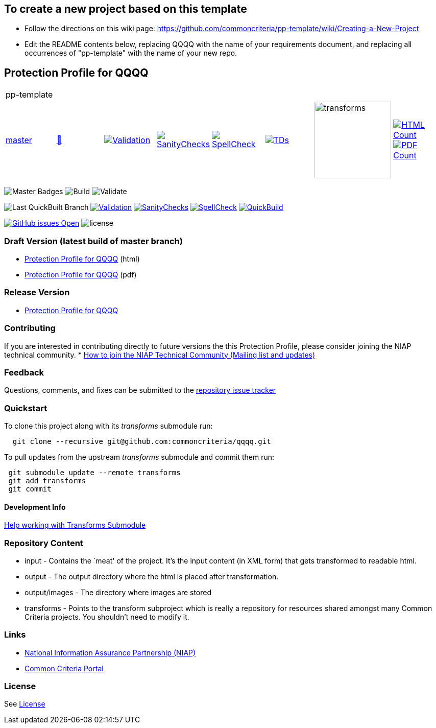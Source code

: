 == To create a new project based on this template
* Follow the directions on this wiki page: https://github.com/commoncriteria/pp-template/wiki/Creating-a-New-Project
* Edit the README contents below, replacing QQQQ with the name of your requirements document, and replacing all occurrences of "pp-template" with the name of your new repo.

== Protection Profile for QQQQ

[cols="1,1,1,1,1,1,1,1"]
|===
8+|pp-template
| https://github.com/commoncriteria/pp-template/tree/master[master] 
a| https://commoncriteria.github.io/pp-template/master/pp-template-release.html[📄]
a|[link=https://github.com/commoncriteria/pp-template/blob/gh-pages/master/ValidationReport.txt]
image::https://raw.githubusercontent.com/commoncriteria/pp-template/gh-pages/master/validation.svg[Validation]
a|[link=https://github.com/commoncriteria/pp-template/blob/gh-pages/master/SanityChecksOutput.md]
image::https://raw.githubusercontent.com/commoncriteria/pp-template/gh-pages/master/warnings.svg[SanityChecks]
a|[link=https://github.com/commoncriteria/pp-template/blob/gh-pages/master/SpellCheckReport.txt]
image::https://raw.githubusercontent.com/commoncriteria/pp-template/gh-pages/master/spell-badge.svg[SpellCheck]
a|[link=https://github.com/commoncriteria/pp-template/blob/gh-pages/master/TDValidationReport.txt]
image::https://raw.githubusercontent.com/commoncriteria/pp-template/gh-pages/master/tds.svg[TDs]
a|image::https://raw.githubusercontent.com/commoncriteria/pp-template/gh-pages/master/transforms.svg[transforms,150]
a| [link=https://github.com/commoncriteria/pp-template/blob/gh-pages/master/HTMLs.adoc]
image::https://raw.githubusercontent.com/commoncriteria/pp-template/gh-pages/master/html_count.svg[HTML Count]
[link=https://github.com/commoncriteria/pp-template/blob/gh-pages/master/PDFs.adoc]
image::https://raw.githubusercontent.com/commoncriteria/pp-template/gh-pages/master/pdf_count.svg[PDF Count]
|===



image:https://img.shields.io/badge/Build-master-black.svg[Master Badges]
image:https://github.com/commoncriteria/pp-template/workflows/Build/badge.svg[Build]
image:https://github.com/commoncriteria/pp-template/workflows/Validate/badge.svg[Validate]

image:https://raw.githubusercontent.com/commoncriteria/pp-template/gh-pages/master/build-branch-badge.svg[Last
QuickBuilt Branch]
https://github.com/commoncriteria/pp-template/blob/gh-pages/ValidationReport.txt[image:https://raw.githubusercontent.com/commoncriteria/pp-template/gh-pages/master/validation.svg[Validation]]
https://github.com/commoncriteria/pp-template/blob/gh-pages/SanityChecksOutput.md[image:https://raw.githubusercontent.com/commoncriteria/pp-template/gh-pages/master/warnings.svg[SanityChecks]]
https://github.com/commoncriteria/pp-template/blob/gh-pages/SpellCheckReport.txt[image:https://raw.githubusercontent.com/commoncriteria/pp-template/gh-pages/master/spell-badge.svg[SpellCheck]]
https://commoncriteria.github.io/pp-template[image:https://github.com/commoncriteria/pp-template/actions/workflows/quick_build.yml/master/badge.svg[QuickBuild]]

https://github.com/commoncriteria/pp-template/issues[image:https://img.shields.io/github/issues/commoncriteria/pp-template.svg?maxAge=2592000[GitHub
issues Open]]
image:https://img.shields.io/badge/license-Unlicensed-blue.svg[license]

=== Draft Version (latest build of master branch)

* https://commoncriteria.github.io/pp-template/master/pp-template-release-linkable.html[Protection
Profile for QQQQ] (html)
* https://commoncriteria.github.io/pp-template/master/pp-template-release-linkable.pdf[Protection
Profile for QQQQ] (pdf)

=== Release Version

* link:QQQQ[Protection Profile for QQQQ]

=== Contributing

If you are interested in contributing directly to future versions the
this Protection Profile, please consider joining the NIAP technical
community. *
https://www.niap-ccevs.org/NIAP_Evolution/tech_communities.cfm[How to
join the NIAP Technical Community (Mailing list and updates)]

=== Feedback

Questions, comments, and fixes can be submitted to the
https://github.com/commoncriteria/QQQQ/issues[repository issue tracker]

=== Quickstart

To clone this project along with its _transforms_ submodule run:

....
  git clone --recursive git@github.com:commoncriteria/qqqq.git
....

To pull updates from the upstream _transforms_ submodule and commit them
run:

....
 git submodule update --remote transforms
 git add transforms
 git commit
....

==== Development Info

https://github.com/commoncriteria/transforms/wiki/Working-with-Transforms-as-a-Submodule[Help
working with Transforms Submodule]

=== Repository Content

* input - Contains the `meat' of the project. It’s the input content (in
XML form) that gets transformed to readable html.
* output - The output directory where the html is placed after
transformation.
* output/images - The directory where images are stored
* transforms - Points to the transform subproject which is really a
repository for resources shared amongst many Common Criteria projects.
You shouldn’t need to modify it.

=== Links

* https://www.niap-ccevs.org/[National Information Assurance Partnership
(NIAP)]
* https://www.commoncriteriaportal.org/[Common Criteria Portal]

=== License

See link:./LICENSE[License]
